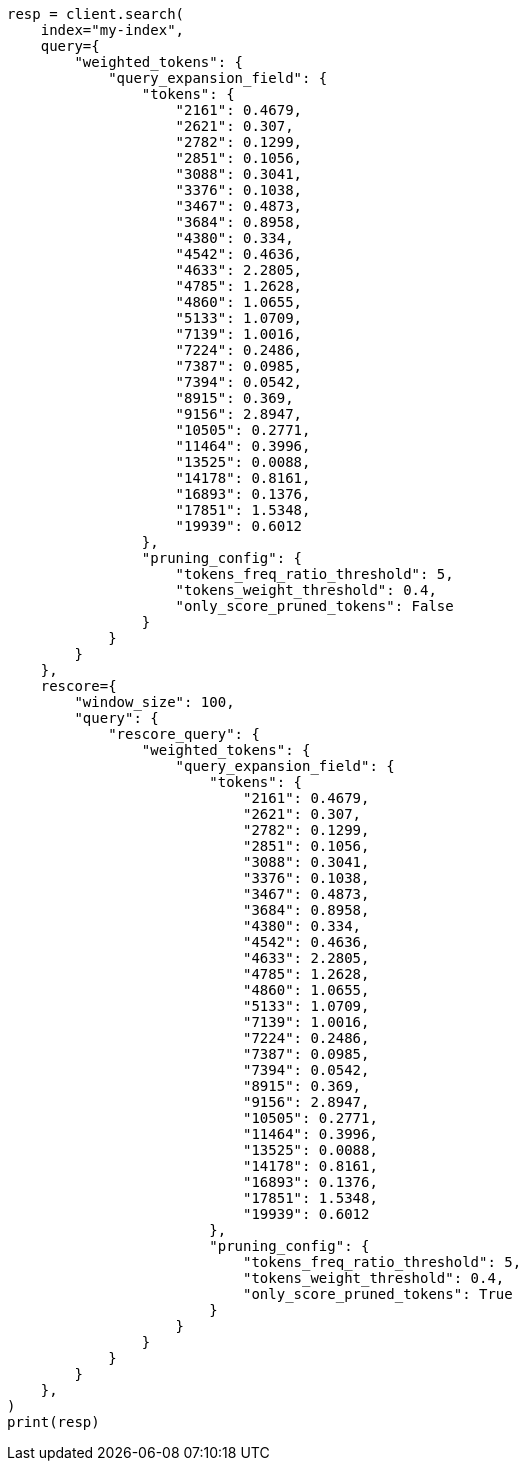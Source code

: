 // This file is autogenerated, DO NOT EDIT
// query-dsl/weighted-tokens-query.asciidoc:86

[source, python]
----
resp = client.search(
    index="my-index",
    query={
        "weighted_tokens": {
            "query_expansion_field": {
                "tokens": {
                    "2161": 0.4679,
                    "2621": 0.307,
                    "2782": 0.1299,
                    "2851": 0.1056,
                    "3088": 0.3041,
                    "3376": 0.1038,
                    "3467": 0.4873,
                    "3684": 0.8958,
                    "4380": 0.334,
                    "4542": 0.4636,
                    "4633": 2.2805,
                    "4785": 1.2628,
                    "4860": 1.0655,
                    "5133": 1.0709,
                    "7139": 1.0016,
                    "7224": 0.2486,
                    "7387": 0.0985,
                    "7394": 0.0542,
                    "8915": 0.369,
                    "9156": 2.8947,
                    "10505": 0.2771,
                    "11464": 0.3996,
                    "13525": 0.0088,
                    "14178": 0.8161,
                    "16893": 0.1376,
                    "17851": 1.5348,
                    "19939": 0.6012
                },
                "pruning_config": {
                    "tokens_freq_ratio_threshold": 5,
                    "tokens_weight_threshold": 0.4,
                    "only_score_pruned_tokens": False
                }
            }
        }
    },
    rescore={
        "window_size": 100,
        "query": {
            "rescore_query": {
                "weighted_tokens": {
                    "query_expansion_field": {
                        "tokens": {
                            "2161": 0.4679,
                            "2621": 0.307,
                            "2782": 0.1299,
                            "2851": 0.1056,
                            "3088": 0.3041,
                            "3376": 0.1038,
                            "3467": 0.4873,
                            "3684": 0.8958,
                            "4380": 0.334,
                            "4542": 0.4636,
                            "4633": 2.2805,
                            "4785": 1.2628,
                            "4860": 1.0655,
                            "5133": 1.0709,
                            "7139": 1.0016,
                            "7224": 0.2486,
                            "7387": 0.0985,
                            "7394": 0.0542,
                            "8915": 0.369,
                            "9156": 2.8947,
                            "10505": 0.2771,
                            "11464": 0.3996,
                            "13525": 0.0088,
                            "14178": 0.8161,
                            "16893": 0.1376,
                            "17851": 1.5348,
                            "19939": 0.6012
                        },
                        "pruning_config": {
                            "tokens_freq_ratio_threshold": 5,
                            "tokens_weight_threshold": 0.4,
                            "only_score_pruned_tokens": True
                        }
                    }
                }
            }
        }
    },
)
print(resp)
----
